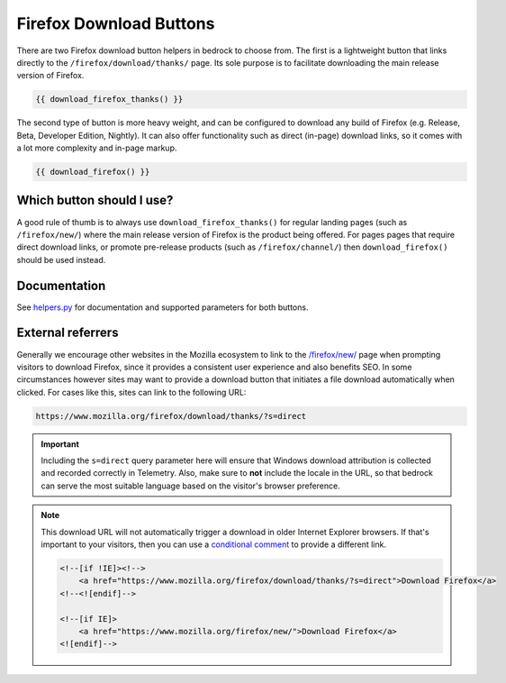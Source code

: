 .. This Source Code Form is subject to the terms of the Mozilla Public
.. License, v. 2.0. If a copy of the MPL was not distributed with this
.. file, You can obtain one at https://mozilla.org/MPL/2.0/.

.. _download-buttons:

========================
Firefox Download Buttons
========================

There are two Firefox download button helpers in bedrock to choose from. The first is a lightweight button
that links directly to the ``/firefox/download/thanks/`` page. Its sole purpose is to facilitate downloading
the main release version of Firefox.

.. code-block:: jinja

    {{ download_firefox_thanks() }}

The second type of button is more heavy weight, and can be configured to download any build of Firefox (e.g.
Release, Beta, Developer Edition, Nightly). It can also offer functionality such as direct (in-page) download
links, so it comes with a lot more complexity and in-page markup.

.. code-block:: jinja

    {{ download_firefox() }}

Which button should I use?
--------------------------

A good rule of thumb is to always use ``download_firefox_thanks()`` for regular landing pages (such as
``/firefox/new/``) where the main release version of Firefox is the product being offered. For pages pages
that require direct download links, or promote pre-release products (such as ``/firefox/channel/``)
then ``download_firefox()`` should be used instead.

Documentation
-------------

See `helpers.py`_ for documentation and supported parameters for both buttons.

.. _helpers.py: https://github.com/mozilla/bedrock/blob/master/bedrock/firefox/templatetags/helpers.py

External referrers
------------------

Generally we encourage other websites in the Mozilla ecosystem to link to the `/firefox/new/`_ page when
prompting visitors to download Firefox, since it provides a consistent user experience and also benefits
SEO. In some circumstances however sites may want to provide a download button that initiates a file
download automatically when clicked. For cases like this, sites can link to the following URL:

.. code-block::

    https://www.mozilla.org/firefox/download/thanks/?s=direct

.. Important::

    Including the ``s=direct`` query parameter here will ensure that Windows download attribution is
    collected and recorded correctly in Telemetry. Also, make sure to **not** include the locale in
    the URL, so that bedrock can serve the most suitable language based on the visitor's browser
    preference.

.. Note::

    This download URL will not automatically trigger a download in older Internet Explorer browsers. If
    that's important to your visitors, then you can use a `conditional comment`_ to provide a different link.

    .. code-block:: html

        <!--[if !IE]><!-->
            <a href="https://www.mozilla.org/firefox/download/thanks/?s=direct">Download Firefox</a>
        <!--<![endif]-->

        <!--[if IE]>
            <a href="https://www.mozilla.org/firefox/new/">Download Firefox</a>
        <![endif]-->

.. _/firefox/new/: https://www.mozilla.org/firefox/new/
.. _conditional comment: https://en.wikipedia.org/wiki/Conditional_comment

